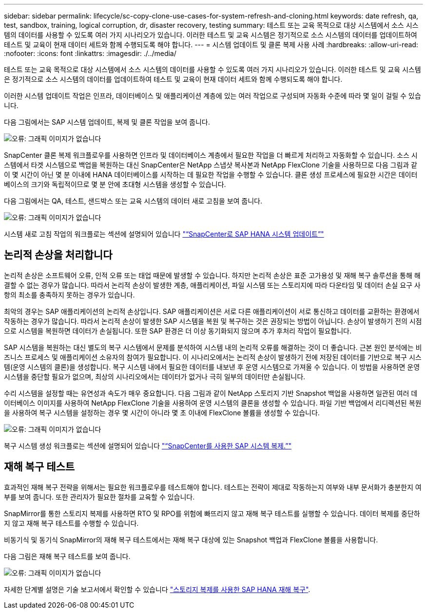 ---
sidebar: sidebar 
permalink: lifecycle/sc-copy-clone-use-cases-for-system-refresh-and-cloning.html 
keywords: date refresh, qa, test, sandbox, training, logical corruption, dr, disaster recovery, testing 
summary: 테스트 또는 교육 목적으로 대상 시스템에서 소스 시스템의 데이터를 사용할 수 있도록 여러 가지 시나리오가 있습니다. 이러한 테스트 및 교육 시스템은 정기적으로 소스 시스템의 데이터를 업데이트하여 테스트 및 교육이 현재 데이터 세트와 함께 수행되도록 해야 합니다. 
---
= 시스템 업데이트 및 클론 복제 사용 사례
:hardbreaks:
:allow-uri-read: 
:nofooter: 
:icons: font
:linkattrs: 
:imagesdir: ./../media/


[role="lead"]
테스트 또는 교육 목적으로 대상 시스템에서 소스 시스템의 데이터를 사용할 수 있도록 여러 가지 시나리오가 있습니다. 이러한 테스트 및 교육 시스템은 정기적으로 소스 시스템의 데이터를 업데이트하여 테스트 및 교육이 현재 데이터 세트와 함께 수행되도록 해야 합니다.

이러한 시스템 업데이트 작업은 인프라, 데이터베이스 및 애플리케이션 계층에 있는 여러 작업으로 구성되며 자동화 수준에 따라 몇 일이 걸릴 수 있습니다.

다음 그림에서는 SAP 시스템 업데이트, 복제 및 클론 작업을 보여 줍니다.

image:sc-copy-clone-image3.png["오류: 그래픽 이미지가 없습니다"]

SnapCenter 클론 복제 워크플로우를 사용하면 인프라 및 데이터베이스 계층에서 필요한 작업을 더 빠르게 처리하고 자동화할 수 있습니다. 소스 시스템에서 타겟 시스템으로 백업을 복원하는 대신 SnapCenter은 NetApp 스냅샷 복사본과 NetApp FlexClone 기술을 사용하므로 다음 그림과 같이 몇 시간이 아닌 몇 분 이내에 HANA 데이터베이스를 시작하는 데 필요한 작업을 수행할 수 있습니다. 클론 생성 프로세스에 필요한 시간은 데이터베이스의 크기와 독립적이므로 몇 분 안에 초대형 시스템을 생성할 수 있습니다.

다음 그림에서는 QA, 테스트, 샌드박스 또는 교육 시스템의 데이터 새로 고침을 보여 줍니다.

image:sc-copy-clone-image4.png["오류: 그래픽 이미지가 없습니다"]

시스템 새로 고침 작업의 워크플로는 섹션에 설명되어 있습니다 link:sc-copy-clone-sap-hana-system-refresh-with-snapcenter.html["“SnapCenter로 SAP HANA 시스템 업데이트”"]



== 논리적 손상을 처리합니다

논리적 손상은 소프트웨어 오류, 인적 오류 또는 태업 때문에 발생할 수 있습니다. 하지만 논리적 손상은 표준 고가용성 및 재해 복구 솔루션을 통해 해결할 수 없는 경우가 많습니다. 따라서 논리적 손상이 발생한 계층, 애플리케이션, 파일 시스템 또는 스토리지에 따라 다운타임 및 데이터 손실 요구 사항의 최소를 충족하지 못하는 경우가 있습니다.

최악의 경우는 SAP 애플리케이션의 논리적 손상입니다. SAP 애플리케이션은 서로 다른 애플리케이션이 서로 통신하고 데이터를 교환하는 환경에서 작동하는 경우가 많습니다. 따라서 논리적 손상이 발생한 SAP 시스템을 복원 및 복구하는 것은 권장되는 방법이 아닙니다. 손상이 발생하기 전의 시점으로 시스템을 복원하면 데이터가 손실됩니다. 또한 SAP 환경은 더 이상 동기화되지 않으며 추가 후처리 작업이 필요합니다.

SAP 시스템을 복원하는 대신 별도의 복구 시스템에서 문제를 분석하여 시스템 내의 논리적 오류를 해결하는 것이 더 좋습니다. 근본 원인 분석에는 비즈니스 프로세스 및 애플리케이션 소유자의 참여가 필요합니다. 이 시나리오에서는 논리적 손상이 발생하기 전에 저장된 데이터를 기반으로 복구 시스템(운영 시스템의 클론)을 생성합니다. 복구 시스템 내에서 필요한 데이터를 내보낸 후 운영 시스템으로 가져올 수 있습니다. 이 방법을 사용하면 운영 시스템을 중단할 필요가 없으며, 최상의 시나리오에서는 데이터가 없거나 극히 일부의 데이터만 손실됩니다.

수리 시스템을 설정할 때는 유연성과 속도가 매우 중요합니다. 다음 그림과 같이 NetApp 스토리지 기반 Snapshot 백업을 사용하면 일관된 여러 데이터베이스 이미지를 사용하여 NetApp FlexClone 기술을 사용하여 운영 시스템의 클론을 생성할 수 있습니다. 파일 기반 백업에서 리디렉션된 복원을 사용하여 복구 시스템을 설정하는 경우 몇 시간이 아니라 몇 초 이내에 FlexClone 볼륨을 생성할 수 있습니다.

image:sc-copy-clone-image5.png["오류: 그래픽 이미지가 없습니다"]

복구 시스템 생성 워크플로는 섹션에 설명되어 있습니다 link:sc-copy-clone-sap-system-clone-with-snapcenter.html["“SnapCenter를 사용한 SAP 시스템 복제.”"]



== 재해 복구 테스트

효과적인 재해 복구 전략을 위해서는 필요한 워크플로우를 테스트해야 합니다. 테스트는 전략이 제대로 작동하는지 여부와 내부 문서화가 충분한지 여부를 보여 줍니다. 또한 관리자가 필요한 절차를 교육할 수 있습니다.

SnapMirror를 통한 스토리지 복제를 사용하면 RTO 및 RPO를 위험에 빠뜨리지 않고 재해 복구 테스트를 실행할 수 있습니다. 데이터 복제를 중단하지 않고 재해 복구 테스트를 수행할 수 있습니다.

비동기식 및 동기식 SnapMirror의 재해 복구 테스트에서는 재해 복구 대상에 있는 Snapshot 백업과 FlexClone 볼륨을 사용합니다.

다음 그림은 재해 복구 테스트를 보여 줍니다.

image:sc-copy-clone-image6.png["오류: 그래픽 이미지가 없습니다"]

자세한 단계별 설명은 기술 보고서에서 확인할 수 있습니다 http://www.netapp.com/us/media/tr-4646.pdf["스토리지 복제를 사용한 SAP HANA 재해 복구"^].

